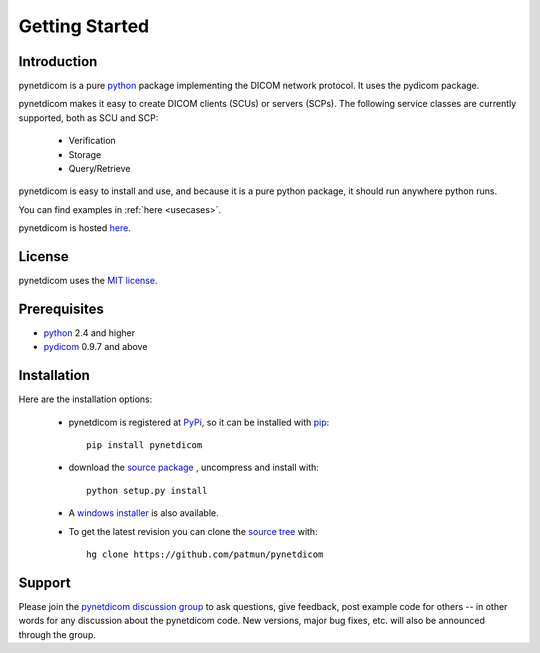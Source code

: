 .. _getting_started:

===============
Getting Started
===============

Introduction
============
pynetdicom is a pure python_ package implementing the DICOM network
protocol. It uses the pydicom package.

pynetdicom makes it easy to create DICOM clients (SCUs) or servers
(SCPs). The following service classes are currently supported, both as
SCU and SCP:

  * Verification
  * Storage
  * Query/Retrieve

pynetdicom is easy to install and use, and because it is a pure 
python package, it should run anywhere python runs. 

You can find examples in :ref:`here <usecases>`.

pynetdicom is hosted `here <https://github.com/patmun/pynetdicom>`_.

License
=======
pynetdicom uses the `MIT license 
<https://github.com/patmun/pynetdicom/blob/master/LICENCE.txt>`_.

Prerequisites
=============
* python_ 2.4 and higher
* pydicom_ 0.9.7 and above


Installation
============
Here are the installation options:

  * pynetdicom is registered at PyPi_, so it can be installed with pip_::

        pip install pynetdicom

  * download the `source package <https://pypi.python.org/pypi/pynetdicom>`_ ,
    uncompress and install with::

        python setup.py install    

  * A `windows installer <https://pypi.python.org/packages/84/48/412cec48bfe71a6dc753806c1417690900efe06339ae6136e2769abd2277/pynetdicom-0.8.1.win32.exe#md5=1bb36733371614a9811506f935268ae1>`_ is also available.

  * To get the latest revision you can clone the `source tree <http://code.google.com/p/pynetdicom/source>`_
    with::

        hg clone https://github.com/patmun/pynetdicom 


Support
=======

Please join the `pynetdicom discussion group
<https://groups.google.com/forum/#!forum/pynetdicom>`_ to ask questions, give
feedback, post example code for others -- in other words for any
discussion about the pynetdicom code. New versions, major bug fixes,
etc.  will also be announced through the group.



.. _python: https://www.python.org
.. _pydicom: https://github.com/darcymason/pydicom
.. _pip: https://pypi.python.org/pypi/pip
.. _PyPi: https://pypi.python.org/pypi
